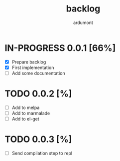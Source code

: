 #+title: backlog
#+author: ardumont

* IN-PROGRESS 0.0.1 [66%]
- [X] Prepare backlog
- [X] First implementation
- [ ] Add some documentation
* TODO 0.0.2 [%]
- [ ] Add to melpa
- [ ] Add to marmalade
- [ ] Add to el-get
* TODO 0.0.3 [%]
- [ ] Send compilation step to repl
